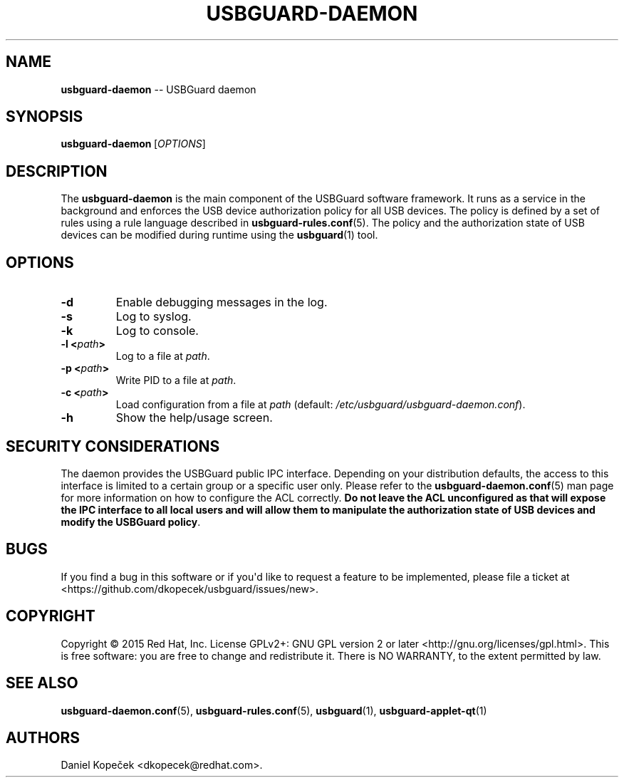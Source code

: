 .TH "USBGUARD\-DAEMON" "8" "June 2016" "" ""
.SH NAME
.PP
\f[B]usbguard\-daemon\f[] \-\- USBGuard daemon
.SH SYNOPSIS
.PP
\f[B]usbguard\-daemon\f[]\ [\f[I]OPTIONS\f[]]
.SH DESCRIPTION
.PP
The \f[B]usbguard\-daemon\f[] is the main component of the USBGuard
software framework.
It runs as a service in the background and enforces the USB device
authorization policy for all USB devices.
The policy is defined by a set of rules using a rule language described
in \f[B]usbguard\-rules.conf\f[](5).
The policy and the authorization state of USB devices can be modified
during runtime using the \f[B]usbguard\f[](1) tool.
.SH OPTIONS
.TP
.B \f[B]\-d\f[]
Enable debugging messages in the log.
.RS
.RE
.TP
.B \f[B]\-s\f[]
Log to syslog.
.RS
.RE
.TP
.B \f[B]\-k\f[]
Log to console.
.RS
.RE
.TP
.B \f[B]\-l\f[] <\f[I]path\f[]>
Log to a file at \f[I]path\f[].
.RS
.RE
.TP
.B \f[B]\-p\f[] <\f[I]path\f[]>
Write PID to a file at \f[I]path\f[].
.RS
.RE
.TP
.B \f[B]\-c\f[] <\f[I]path\f[]>
Load configuration from a file at \f[I]path\f[] (default:
\f[I]/etc/usbguard/usbguard\-daemon.conf\f[]).
.RS
.RE
.TP
.B \f[B]\-h\f[]
Show the help/usage screen.
.RS
.RE
.SH SECURITY CONSIDERATIONS
.PP
The daemon provides the USBGuard public IPC interface.
Depending on your distribution defaults, the access to this interface is
limited to a certain group or a specific user only.
Please refer to the \f[B]usbguard\-daemon.conf\f[](5) man page for more
information on how to configure the ACL correctly.
\f[B]Do not leave the ACL unconfigured as that will expose the IPC
interface to all local users and will allow them to manipulate the
authorization state of USB devices and modify the USBGuard policy\f[].
.SH BUGS
.PP
If you find a bug in this software or if you\[aq]d like to request a
feature to be implemented, please file a ticket at
<https://github.com/dkopecek/usbguard/issues/new>.
.SH COPYRIGHT
.PP
Copyright © 2015 Red Hat, Inc.
License GPLv2+: GNU GPL version 2 or later
<http://gnu.org/licenses/gpl.html>.
This is free software: you are free to change and redistribute it.
There is NO WARRANTY, to the extent permitted by law.
.SH SEE ALSO
.PP
\f[B]usbguard\-daemon.conf\f[](5), \f[B]usbguard\-rules.conf\f[](5),
\f[B]usbguard\f[](1), \f[B]usbguard\-applet\-qt\f[](1)
.SH AUTHORS
Daniel Kopeček <dkopecek@redhat.com>.
